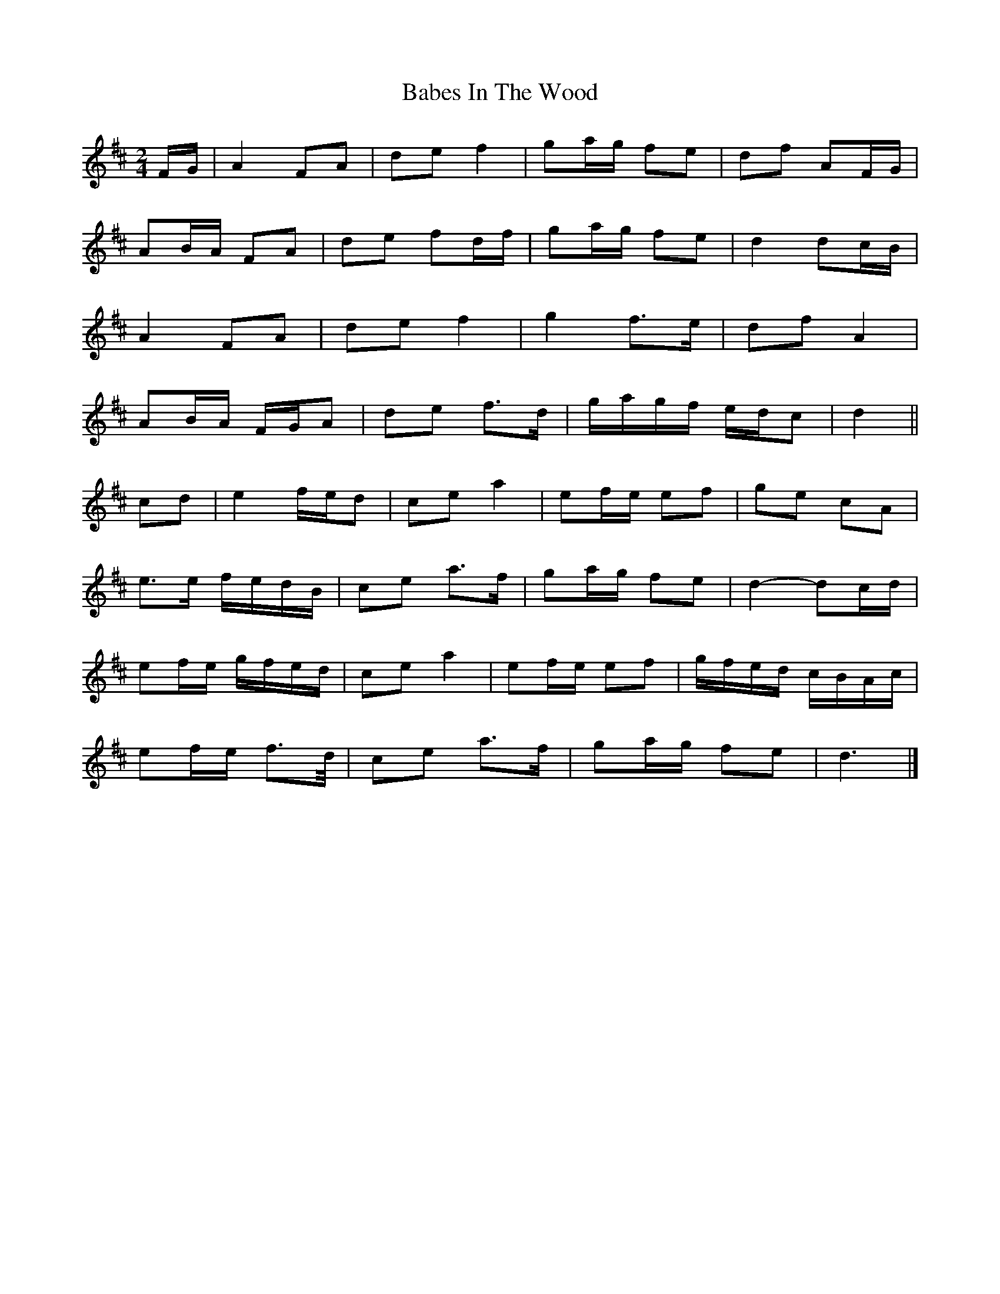 X: 9
T: Babes In The Wood
Z: ceolachan
S: https://thesession.org/tunes/3631#setting16634
R: polka
M: 2/4
L: 1/8
K: Dmaj
F/G/ |A2 FA | de f2 | ga/g/ fe | df AF/G/ |
AB/A/ FA | de fd/f/ | ga/g/ fe | d2 dc/B/ |
A2 FA | de f2 | g2 f>e | df A2 |
AB/A/ F/G/A | de f>d | g/a/g/f/ e/d/c | d2 ||
cd |e2 f/e/d | ce a2 | ef/e/ ef | ge cA |
e>e f/e/d/B/ | ce a>f | ga/g/ fe | d2- dc/d/ |
ef/e/ g/f/e/d/ | ce a2 | ef/e/ ef | g/f/e/d/ c/B/A/c/ |
ef/e/ f>d/ | ce a>f | ga/g/ fe | d3 |]
